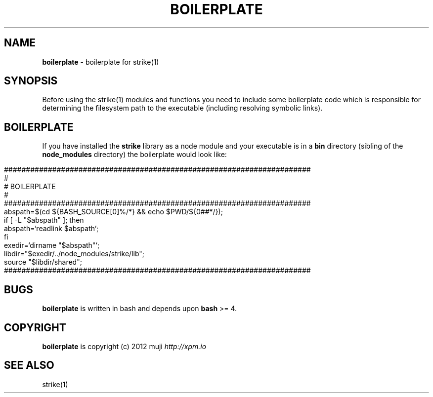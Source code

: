 .\" generated with Ronn/v0.7.3
.\" http://github.com/rtomayko/ronn/tree/0.7.3
.
.TH "BOILERPLATE" "1" "December 2012" "" ""
.
.SH "NAME"
\fBboilerplate\fR \- boilerplate for strike(1)
.
.SH "SYNOPSIS"
Before using the strike(1) modules and functions you need to include some boilerplate code which is responsible for determining the filesystem path to the executable (including resolving symbolic links)\.
.
.SH "BOILERPLATE"
If you have installed the \fBstrike\fR library as a node module and your executable is in a \fBbin\fR directory (sibling of the \fBnode_modules\fR directory) the boilerplate would look like:
.
.IP "" 4
.
.nf

######################################################################
#
#   BOILERPLATE
#
######################################################################
abspath=$(cd ${BASH_SOURCE[0]%/*} && echo $PWD/${0##*/});
if [ \-L "$abspath" ]; then
    abspath=`readlink $abspath`;
fi
exedir=`dirname "$abspath"`;
libdir="$exedir/\.\./node_modules/strike/lib";
source "$libdir/shared";
######################################################################
.
.fi
.
.IP "" 0
.
.SH "BUGS"
\fBboilerplate\fR is written in bash and depends upon \fBbash\fR >= 4\.
.
.SH "COPYRIGHT"
\fBboilerplate\fR is copyright (c) 2012 muji \fIhttp://xpm\.io\fR
.
.SH "SEE ALSO"
strike(1)
